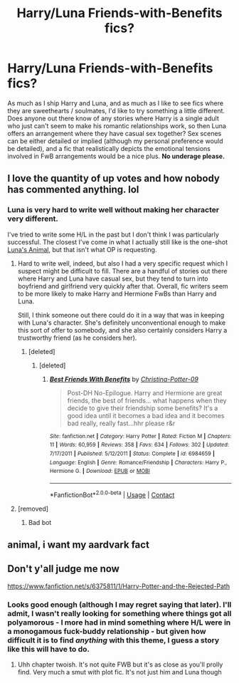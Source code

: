 #+TITLE: Harry/Luna Friends-with-Benefits fics?

* Harry/Luna Friends-with-Benefits fics?
:PROPERTIES:
:Author: MolochDhalgren
:Score: 96
:DateUnix: 1523824742.0
:DateShort: 2018-Apr-16
:FlairText: Request
:END:
As much as I ship Harry and Luna, and as much as I like to see fics where they are sweethearts / soulmates, I'd like to try something a little different. Does anyone out there know of any stories where Harry is a single adult who just can't seem to make his romantic relationships work, so then Luna offers an arrangement where they have casual sex together? Sex scenes can be either detailed or implied (although my personal preference would be detailed), and a fic that realistically depicts the emotional tensions involved in FwB arrangements would be a nice plus. *No underage please.*


** I love the quantity of up votes and how nobody has commented anything. lol
:PROPERTIES:
:Author: Zantroy
:Score: 25
:DateUnix: 1523887811.0
:DateShort: 2018-Apr-16
:END:

*** Luna is very hard to write well without making her character very different.

I've tried to write some H/L in the past but I don't think I was particularly successful. The closest I've come in what I actually still like is the one-shot [[https://www.fanfiction.net/s/10734495/1/Luna-s-Animal][Luna's Animal]], but that isn't what OP is requesting.
:PROPERTIES:
:Author: hovercraft_of_eels
:Score: 15
:DateUnix: 1523888526.0
:DateShort: 2018-Apr-16
:END:

**** Hard to write well, indeed, but also I had a very specific request which I suspect might be difficult to fill. There are a handful of stories out there where Harry and Luna have casual sex, but they tend to turn into boyfriend and girlfriend very quickly after that. Overall, fic writers seem to be more likely to make Harry and Hermione FwBs than Harry and Luna.

Still, I think someone out there could do it in a way that was in keeping with Luna's character. She's definitely unconventional enough to make this sort of offer to somebody, and she also certainly considers Harry a trustworthy friend (as he considers her).
:PROPERTIES:
:Author: MolochDhalgren
:Score: 1
:DateUnix: 1523911581.0
:DateShort: 2018-Apr-17
:END:

***** [deleted]
:PROPERTIES:
:Score: 2
:DateUnix: 1525624010.0
:DateShort: 2018-May-06
:END:

****** [deleted]
:PROPERTIES:
:Score: 1
:DateUnix: 1525648953.0
:DateShort: 2018-May-07
:END:

******* [[https://www.fanfiction.net/s/6984659/1/][*/Best Friends With Benefits/*]] by [[https://www.fanfiction.net/u/1230154/Christina-Potter-09][/Christina-Potter-09/]]

#+begin_quote
  Post-DH No-Epilogue. Harry and Hermione are great friends, the best of friends... what happens when they decide to give their friendship some benefits? It's a good idea until it becomes a bad idea and it becomes bad really, really fast...hhr please r&r
#+end_quote

^{/Site/:} ^{fanfiction.net} ^{*|*} ^{/Category/:} ^{Harry} ^{Potter} ^{*|*} ^{/Rated/:} ^{Fiction} ^{M} ^{*|*} ^{/Chapters/:} ^{11} ^{*|*} ^{/Words/:} ^{60,959} ^{*|*} ^{/Reviews/:} ^{358} ^{*|*} ^{/Favs/:} ^{634} ^{*|*} ^{/Follows/:} ^{302} ^{*|*} ^{/Updated/:} ^{7/17/2011} ^{*|*} ^{/Published/:} ^{5/12/2011} ^{*|*} ^{/Status/:} ^{Complete} ^{*|*} ^{/id/:} ^{6984659} ^{*|*} ^{/Language/:} ^{English} ^{*|*} ^{/Genre/:} ^{Romance/Friendship} ^{*|*} ^{/Characters/:} ^{Harry} ^{P.,} ^{Hermione} ^{G.} ^{*|*} ^{/Download/:} ^{[[http://www.ff2ebook.com/old/ffn-bot/index.php?id=6984659&source=ff&filetype=epub][EPUB]]} ^{or} ^{[[http://www.ff2ebook.com/old/ffn-bot/index.php?id=6984659&source=ff&filetype=mobi][MOBI]]}

--------------

*FanfictionBot*^{2.0.0-beta} | [[https://github.com/tusing/reddit-ffn-bot/wiki/Usage][Usage]] | [[https://www.reddit.com/message/compose?to=tusing][Contact]]
:PROPERTIES:
:Author: FanfictionBot
:Score: 1
:DateUnix: 1525648962.0
:DateShort: 2018-May-07
:END:


**** [removed]
:PROPERTIES:
:Score: -4
:DateUnix: 1523888539.0
:DateShort: 2018-Apr-16
:END:

***** Bad bot
:PROPERTIES:
:Author: gr8ful_bread
:Score: 1
:DateUnix: 1523892756.0
:DateShort: 2018-Apr-16
:END:


** animal, i want my aardvark fact
:PROPERTIES:
:Author: Gamefinder2000
:Score: 3
:DateUnix: 1523893262.0
:DateShort: 2018-Apr-16
:END:


** Don't y'all judge me now

[[https://www.fanfiction.net/s/6375811/1/Harry-Potter-and-the-Rejected-Path]]
:PROPERTIES:
:Author: Commando666
:Score: 3
:DateUnix: 1523919412.0
:DateShort: 2018-Apr-17
:END:

*** Looks good enough (although I may regret saying that later). I'll admit, I wasn't really looking for something where things got all polyamorous - I more had in mind something where H/L were in a monogamous fuck-buddy relationship - but given how difficult it is to find /anything/ with this theme, I guess a story like this will have to do.
:PROPERTIES:
:Author: MolochDhalgren
:Score: 1
:DateUnix: 1523925494.0
:DateShort: 2018-Apr-17
:END:

**** Uhh chapter twoish. It's not quite FWB but it's as close as you'll prolly find. Very much a smut with plot fic. It's not just him and Luna though
:PROPERTIES:
:Author: Commando666
:Score: 1
:DateUnix: 1523926066.0
:DateShort: 2018-Apr-17
:END:

